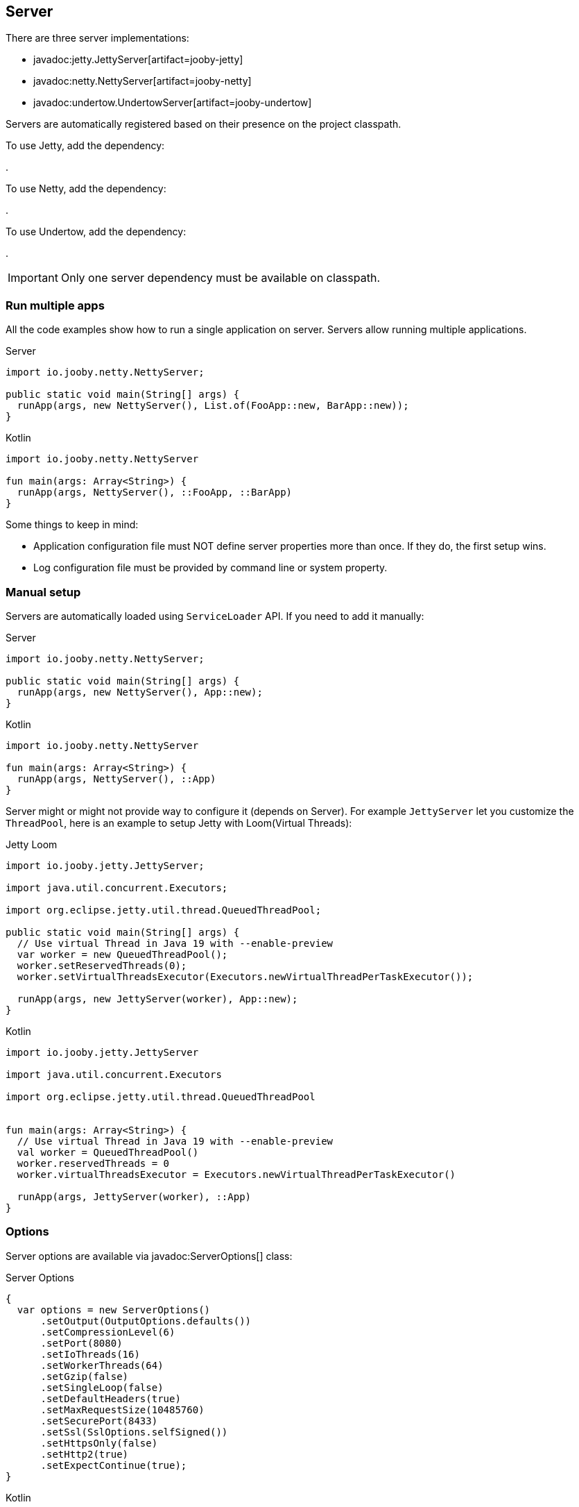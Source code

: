 == Server

There are three server implementations:

- javadoc:jetty.JettyServer[artifact=jooby-jetty]
- javadoc:netty.NettyServer[artifact=jooby-netty]
- javadoc:undertow.UndertowServer[artifact=jooby-undertow]

Servers are automatically registered based on their presence on the project classpath.

To use Jetty, add the dependency:

[dependency, artifactId="jooby-jetty"]
.

To use Netty, add the dependency:

[dependency, artifactId="jooby-netty"]
.

To use Undertow, add the dependency:

[dependency, artifactId="jooby-undertow"]
.

[IMPORTANT]
====
Only one server dependency must be available on classpath.
====

=== Run multiple apps

All the code examples show how to run a single application on server. Servers allow running multiple
applications.

.Server
[source,java,role="primary"]
----

import io.jooby.netty.NettyServer;

public static void main(String[] args) {
  runApp(args, new NettyServer(), List.of(FooApp::new, BarApp::new));
}
----

.Kotlin
[source,kotlin,role="secondary"]
----
import io.jooby.netty.NettyServer

fun main(args: Array<String>) {
  runApp(args, NettyServer(), ::FooApp, ::BarApp)
}
----

Some things to keep in mind:

- Application configuration file must NOT define server properties more than once. If they do, the
first setup wins.
- Log configuration file must be provided by command line or system property. 

=== Manual setup

Servers are automatically loaded using `ServiceLoader` API. If you need to add it manually:

.Server
[source,java,role="primary"]
----

import io.jooby.netty.NettyServer;

public static void main(String[] args) {
  runApp(args, new NettyServer(), App::new);
}
----

.Kotlin
[source,kotlin,role="secondary"]
----
import io.jooby.netty.NettyServer

fun main(args: Array<String>) {
  runApp(args, NettyServer(), ::App)
}
----

Server might or might not provide way to configure it (depends on Server). For example `JettyServer`
let you customize the `ThreadPool`, here is an example to setup Jetty with Loom(Virtual Threads):

.Jetty Loom
[source,java,role="primary"]
----

import io.jooby.jetty.JettyServer;

import java.util.concurrent.Executors;

import org.eclipse.jetty.util.thread.QueuedThreadPool;

public static void main(String[] args) {
  // Use virtual Thread in Java 19 with --enable-preview
  var worker = new QueuedThreadPool();
  worker.setReservedThreads(0);
  worker.setVirtualThreadsExecutor(Executors.newVirtualThreadPerTaskExecutor());

  runApp(args, new JettyServer(worker), App::new);
}
----

.Kotlin
[source,kotlin,role="secondary"]
----

import io.jooby.jetty.JettyServer

import java.util.concurrent.Executors

import org.eclipse.jetty.util.thread.QueuedThreadPool


fun main(args: Array<String>) {
  // Use virtual Thread in Java 19 with --enable-preview
  val worker = QueuedThreadPool()
  worker.reservedThreads = 0
  worker.virtualThreadsExecutor = Executors.newVirtualThreadPerTaskExecutor()

  runApp(args, JettyServer(worker), ::App)
}
----

=== Options

Server options are available via javadoc:ServerOptions[] class:

.Server Options
[source,java,role="primary"]
----
{
  var options = new ServerOptions()
      .setOutput(OutputOptions.defaults())
      .setCompressionLevel(6)
      .setPort(8080)
      .setIoThreads(16)
      .setWorkerThreads(64)
      .setGzip(false)
      .setSingleLoop(false)
      .setDefaultHeaders(true)
      .setMaxRequestSize(10485760)
      .setSecurePort(8433)
      .setSsl(SslOptions.selfSigned())
      .setHttpsOnly(false)
      .setHttp2(true)
      .setExpectContinue(true);
}
----

.Kotlin
[source,kotlin,role="secondary"]
----
{
  val options = ServerOptions().appy {
    output.size = 16384
    output.useDirectBuffers = true
    compressionLevel = 6
    port = 8080
    ioThreads = 16
    workerThreads = 64
    gzip = false
    singleLoop = false
    defaultHeaders = true
    maxRequestSize = 10485760
    securePort = 8443
    ssl = SslOptions.selfSigned()
    isHttpsOnly = true
    isHttp2 = true
    isExpectContinue = true
  }
}
----

- output.size: Buffer size used by server for reading/writing data. Default is: `16k`.
- compressionLevel: Gzip support. Set compression level. Value between: `0..9`.
- port: Server HTTP port or `0` for random port. Default is: `8080`.
- ioThreads: Number of IO threads used by the server. Used by Netty and Undertow. Default is: `Runtime.getRuntime().availableProcessors() * 2`
- workerThreads: Number of worker (a.k.a application) threads. Default is: `ioThreads * 8`.
- gzip: Gzip support. Default is: `false`. Deprecated in favor of **compressionLevel**.
- singleLoop: Indicates if the web server should use a single loop/group for doing IO or not. **Netty only**.
- defaultHeaders: Configure server to set the following headers: `Date`, `Content-Type` and `Server` headers.
- maxRequestSize: Maximum request size in bytes. Request exceeding this value results in 413(REQUEST_ENTITY_TOO_LARGE) response. Default is `10mb`.
- securePort: Enable HTTPS. This option is fully covered in next section.
- ssl: SSL options with certificate details. This option is fully covered in next section.
- isHttpsOnly: bind only to HTTPS port, not HTTP. This requires SSL options to be configured.
- isHttp2: Enable HTTP 2.0.
- isExpectContinue: Whenever 100-Expect and continue requests are handled by the server. This is off
  by default, except for Jetty which is always ON.

For single application deployment server options are available as application configuration properties too:

.application.conf
[source, properties]
----
server.output.size = 16384
server.output.useDirectBuffers = true
server.compressionLevel = 6
server.port = 8080
server.ioThreads = 16
server.workerThreads = 64
server.gzip = false
server.singleLoop = false
server.defaultHeaders = true
server.maxRequestSize = 10485760
server.securePort = 8443
server.ssl.type = self-signed | PKCS12 | X509
server.httpsOnly = false
server.http2 = true
server.expectContinue = false
----

=== HTTPS Support

Jooby supports HTTPS out of the box. By default HTTPS is disabled and all requests are served using 
HTTP. Jooby supports two certificate formats:

- PKCS12 (this is the default format)
- X.509

The javadoc:SslOptions[] class provides options to configure SSL:

- cert: A PKCS12 or X.509 certificate chain file in PEM format. Most commonly, a .crt file for X509 and .p12 for PKCS12. It can be an absolute path or a classpath resource. Required.
- key:  A PKCS#8 private key file in PEM format. Most commonly a .key file. It can be an absolute path or a classpath resource. Required when using X.509 certificates.
- password: Password to use. Required when using PKCS12 certificates.


.Hello HTTPS
[source,java,role="primary"]
----
public static void main(String[] args) {
  var options = new ServerOptions().setSecurePort(8443); <1>
  runApp(args, new NettyServer(options), App::new);
}
----

.Kotlin
[source,kotlin,role="secondary"]
----
fun main(args: Array<String>) {
  var options = ServerOptions().setSecurePort(8443)      <1>
  runApp(args, NettyServer(options), ::App)
}
----

<1> Set secure port and use a self-signed certificate

Once SSL is enabled application logs print something like:

----
listening on:
  http://localhost:8080/
  https://localhost:8443/
----

[IMPORTANT]
====
The `self-signed` certificate is useful for development but keep in mind it will generate a warning on the browser.
====

image::self-signed-not-secure.png[Not Secure]

A better option for development is the https://mkcert.dev[mkcert] tool:

.Generates a PKCS12 certificate
[source,bash,role="primary]
----
mkcert -pkcs12 localhost
----

.Generates a X.509 certificate
[source,bash,role="secondary"]
----
mkcert localhost
----

==== Using X.509

To use a valid X.509 certificate, for example one created with https://letsencrypt.org/[Let’s Encrypt]. You will need the `*.crt` and `*.key` files:

.X509
[source,java,role="primary"]
----
import io.jooby.netty.NettyServer;

public static void main(String[] args) {
  var ssl = SslOptions.x509("path/to/server.crt", "path/to/server.key");
  var options = new ServerOptions().setSsl(ssl);
  runApp(args, new NettyServer(options), App::new); 
}
----

.Kotlin
[source,kotlin,role="secondary"]
----
import io.jooby.netty.NettyServer

fun main(args: Array<String>) {
  val ssl = SslOptions.x509("path/to/server.crt", "path/to/server.key")
  val options = ServerOptions().setSsl(ssl)
  runApp(args, NettyServer(options), ::App) 
}
----

<1> Creates a SslOptions using X509 certificates path

Certificate (.crt) and private key (.key) location can be file system or class path locations.

Optionally you can define the SSL options in your application configuration file:

.Ssl options:
[source,json]
----
server {
  ssl {
    type: X509,
    cert: "path/to/server.crt",
    key: "path/to/server.key"
  }
}
----

.X509 from configuration
[source,java,role="primary"]
----
{
  var options = new ServerOptions()
      .setSsl(SslOptions.from(getConfig()).get());
}
----

.Kotlin
[source,kotlin,role="secondary"]
----
{
  val options = ServerOptions()
      .setSsl(SslOptions.from(config).get())
}
----

==== Using PKCS12

To use a valid PKCS12 certificate:

.PKCS12
[source,java,role="primary"]
----
{
  var ssl = SslOptions.pkcs12("path/to/server.p12", "password"); <1>
  var options = new ServerOptions().setSsl(ssl);
}
----

.Kotlin
[source,kotlin,role="secondary"]
----
{
  val ssl = SslOptions.pkcs12("path/to/server.p12", "password")      <1>
  val options = ServerOptions().setSsl(ssl) 
}
----

<1> Creates SslOptions using PKCS12 certificates path

Certificate (.p12) location can be file system or class path locations.

Optionally you can define the SSL options in your application configuration file:

.Ssl options:
[source,json]
----
server {
  ssl {
    type: PKCS12,
    cert: "path/to/server.p12",
    password: "password"
  }
}
----

.PKCS12 from configuration
[source,java,role="primary"]
----
{
  var options = new ServerOptions()
      .setSsl(SslOptions.from(getConfig()).get());
}
----

.Kotlin
[source,kotlin,role="secondary"]
----
{
  val options = ServerOptions()
      .setSsl(SslOptions.from(config).get())
}
----

==== Client Authentication (Mutual TLS)

To enable 2-way TLS (Mutual TLS), set the trust certificate and client authentication. Setting the trust certificate is required if using self-signed or custom generated certificates so that the server will trust the client's certificate signing authority.

.Client Authentication
[source,java,role="primary"]
----
{
  var ssl = SslOptions.pkcs12("path/to/server.p12", "password")
    .setTrustCert(Files.newInputStream("path/to/trustCert")) <1>
    .setTrustPassword("password") <2>
    .setClientAuth(SslOptions.ClientAuth.REQUIRED); <3>

  var options = new ServerOptions().setSsl(ssl);
}
----

.Kotlin
[source,kotlin,role="secondary"]
----
{
  val ssl = SslOptions.pkcs12("path/to/server.p12", "password")
      .trustCert(Files.newInputStream("path/to/trustCert")) <1>
      .trustPassword("password") <2>
      .clientAuth(SslOptions.ClientAuth.REQUIRED) <3>

  val options = ServerOptions().setSsl(ssl)
}
----

<1> Set the trust certificate path.
<2> Set the trust certificate password.
<3> Set the client authentication mode. Possible values are REQUIRED, REQUESTED, or NONE. Default is NONE.

Optionally you can define these SSL options in your application configuration file:

.Ssl options:
[source,json]
----
server {
  ssl {
    type: PKCS12,
    cert: "path/to/server.p12",
    password: "password",
    trust {
      cert: "path/to/trustCert",
      password: "password"
    }
    clientAuth: REQUIRED
  }
}
----

.Mutual TLS from configuration
[source,java,role="primary"]
----
{
  var options = new ServerOptions()
      .setSsl(SslOptions.from(config).get());
}
----

.Kotlin
[source,kotlin,role="secondary"]
----
{
  val options = ServerOptions()
      .setSsl(SslOptions.from(config).get())
}
----

==== TLS protocol

Default protocol is `TLSv1.3, TLSv1.2`. To override, just do:

.TLS example
[source,java,role="primary"]
----
{
  var options = new ServerOptions()
      .setSsl(new SslOptions().setProtocol("TLSv1.3", "TLSv1.2"));
}
----

.Kotlin
[source,kotlin,role="secondary"]
----
{
  val options = ServerOptions()
    .setSsl(SslOptions().apply {
      protocol = listOf("TLSv1.3", "TLSv1.2")
    })
}
----

If a listed protocol is not supported, it is ignored; however, if you specify a list of protocols,
none of which are supported, an exception will be thrown.

[NOTE]
====
*TLSv1.3 protocol is available in*

- Open SSL via Conscrypt (see next section)
- Java 11.0.3 or higher.
====

==== OpenSSL

SSL support is provided using built-in JDK capabilities. Jooby offers an OpenSSL support using
https://github.com/google/conscrypt[Conscrypt].

To enable, add the required dependency:

[dependency, artifactId="jooby-conscrypt"]
.

Conscrypt is a Java Security Provider (JSP) that implements parts of the Java Cryptography Extension
(JCE) and Java Secure Socket Extension (JSSE). It uses https://boringssl.googlesource.com/boringssl[BoringSSL] to provide cryptographic
primitives and Transport Layer Security (TLS) for Java applications on Android and OpenJDK.

=== HTTP/2 Support

HTTP2 support is provided across web server implementation. You need to enabled `http2` option
programmatically or via `application.conf` properties.

.HTTP/2
[source,java,role="primary"]
----
{
  var options =new ServerOptions()
      .setHttp2(true)
      .setSecurePort(8433);
  
  get("/", ctx ->
    ctx.getProtocol()
  )
}
----

.Kotlin
[source,kotlin,role="secondary"]
----
{
  val options = ServerOptions().apply {
    http2 = true
    securePort = 8433
  }
  
  get("/") {
    ctx.protocol
  } 
}
----

[NOTE]
====
To use HTTP/2 from browsers, you need TLS (the h2 protocol) please refer to
<<server-https-support, HTTPS support>> to configure TLS.
====

[NOTE]
====
There is no support for HTTP/2 Push.
====
